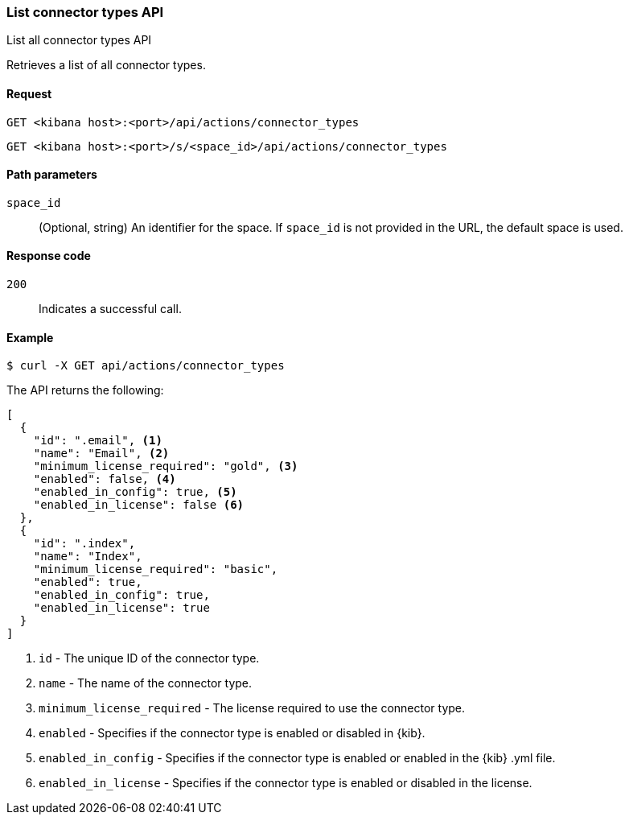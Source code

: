 [[actions-and-connectors-api-list]]
=== List connector types API
++++
<titleabbrev>List all connector types API</titleabbrev>
++++

Retrieves a list of all connector types.

[[actions-and-connectors-api-list-request]]
==== Request

`GET <kibana host>:<port>/api/actions/connector_types`

`GET <kibana host>:<port>/s/<space_id>/api/actions/connector_types`

[[actions-and-connectors-api-list-path-params]]
==== Path parameters

`space_id`::
  (Optional, string) An identifier for the space. If `space_id` is not provided in the URL, the default space is used.

[[actions-and-connectors-api-list-codes]]
==== Response code

`200`::
    Indicates a successful call.

[[actions-and-connectors-api-list-example]]
==== Example

[source,sh]
--------------------------------------------------
$ curl -X GET api/actions/connector_types
--------------------------------------------------
// KIBANA

The API returns the following:

[source,sh]
--------------------------------------------------
[
  {
    "id": ".email", <1>
    "name": "Email", <2>
    "minimum_license_required": "gold", <3>
    "enabled": false, <4>
    "enabled_in_config": true, <5>
    "enabled_in_license": false <6>
  },
  {
    "id": ".index",
    "name": "Index",
    "minimum_license_required": "basic",
    "enabled": true,
    "enabled_in_config": true,
    "enabled_in_license": true
  }
]
--------------------------------------------------


<1> `id` - The unique ID of the connector type.
<2> `name` - The name of the connector type.
<3> `minimum_license_required` - The license required to use the connector type.
<4> `enabled` - Specifies if the connector type is enabled or disabled in {kib}.
<5> `enabled_in_config` - Specifies if the connector type is enabled or enabled in the {kib} .yml file.
<6> `enabled_in_license` - Specifies if the connector type is enabled or disabled in the license.
